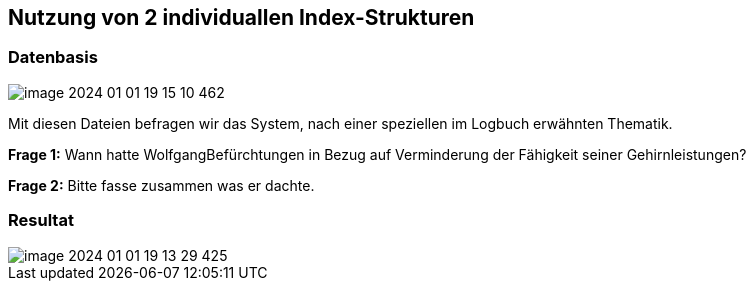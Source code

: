 ## Nutzung von 2 individuallen Index-Strukturen

### Datenbasis

image::images/image-2024-01-01-19-15-10-462.png[]

Mit diesen Dateien befragen wir das System, nach einer speziellen im Logbuch erwähnten Thematik.

*Frage 1:* Wann hatte WolfgangBefürchtungen in Bezug auf Verminderung der Fähigkeit seiner
Gehirnleistungen?

*Frage 2:* Bitte fasse zusammen was er dachte.

### Resultat

image::images/image-2024-01-01-19-13-29-425.png[]